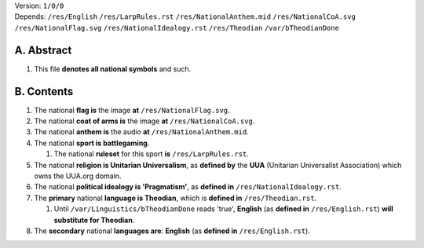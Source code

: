 | Version:  
    ``1/0/0``
| Depends:  
    ``/res/English``
    ``/res/LarpRules.rst``
    ``/res/NationalAnthem.mid``
    ``/res/NationalCoA.svg``
    ``/res/NationalFlag.svg``
    ``/res/NationalIdealogy.rst``
    ``/res/Theodian``
    ``/var/bTheodianDone``

A.  Abstract
===========
#.  This file **denotes all national symbols** and such.  

B.  Contents
===========
#.  The national **flag is** the image **at** ``/res/NationalFlag.svg``.  
#.  The national **coat of arms is** the image **at** ``/res/NationalCoA.svg``.  
#.  The national **anthem is** the audio **at** ``/res/NationalAnthem.mid``.  
#.  The national **sport is battlegaming**.  

    #.  The national **ruleset** for this sport **is** ``/res/LarpRules.rst``.  
#.  The national **religion is Unitarian Universalism**, as **defined by** the **UUA** (Unitarian Universalist Association) which owns the UUA.org domain.  
#.  The national **political idealogy is 'Pragmatism'**, as **defined in** ``/res/NationalIdealogy.rst``.  
#.  The **primary** national **language is Theodian**, which is **defined in** ``/res/Theodian.rst``.  

    #.  Until ``/var/Linguistics/bTheodianDone`` reads 'true', **English** (as **defined in** ``/res/English.rst``) **will substitute for Theodian**.  
#.  The **secondary** national **languages are**:  **English** (as **defined in** ``/res/English.rst``).  
